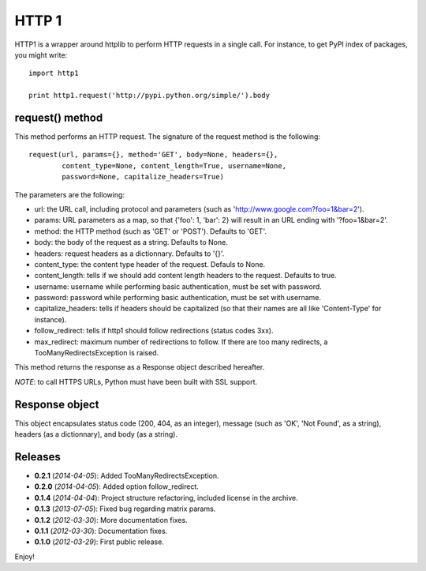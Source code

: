 ======
HTTP 1
======

HTTP1 is a wrapper around httplib to perform HTTP requests in a single call.
For instance, to get PyPI index of packages, you might write::

    import http1
    
    print http1.request('http://pypi.python.org/simple/').body

request() method
================

This method performs an HTTP request. The signature of the request method is
the following::

    request(url, params={}, method='GET', body=None, headers={},
            content_type=None, content_length=True, username=None,
            password=None, capitalize_headers=True)

The parameters are the following:

- url: the URL call, including protocol and parameters (such as
  'http://www.google.com?foo=1&bar=2').
- params: URL parameters as a map, so that {'foo': 1, 'bar': 2} will result
  in an URL ending with '?foo=1&bar=2'.
- method: the HTTP method (such as 'GET' or 'POST'). Defaults to 'GET'.
- body: the body of the request as a string. Defaults to None.
- headers: request headers as a dictionnary. Defaults to '{}'.
- content_type: the content type header of the request. Defauls to None.
- content_length: tells if we should add content length headers to the
  request. Defaults to true.
- username: username while performing basic authentication, must be set
  with password.
- password: password while performing basic authentication, must be set
  with username.
- capitalize_headers: tells if headers should be capitalized (so that their
  names are all like 'Content-Type' for instance).
- follow_redirect: tells if http1 should follow redirections (status codes 3xx).
- max_redirect: maximum number of redirections to follow. If there are too many
  redirects, a TooManyRedirectsException is raised.

This method returns the response as a Response object described hereafter.

*NOTE*: to call HTTPS URLs, Python must have been built with SSL support.

Response object
===============

This object encapsulates status code (200, 404, as an integer), message (such
as 'OK', 'Not Found', as a string), headers (as a dictionnary), and body (as a
string).

Releases
========

- **0.2.1** (*2014-04-05*): Added TooManyRedirectsException.
- **0.2.0** (*2014-04-05*): Added option follow_redirect.
- **0.1.4** (*2014-04-04*): Project structure refactoring, included license in
  the archive.
- **0.1.3** (*2013-07-05*): Fixed bug regarding matrix params.
- **0.1.2** (*2012-03-30*): More documentation fixes.
- **0.1.1** (*2012-03-30*): Documentation fixes.
- **0.1.0** (*2012-03-29*): First public release.

Enjoy!

